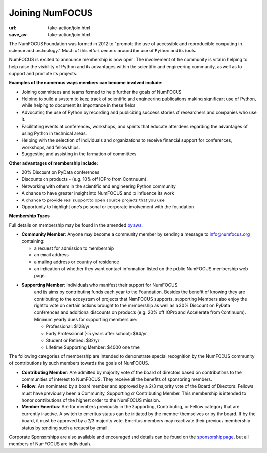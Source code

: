 Joining NumFOCUS
################
:url: take-action/join.html
:save_as: take-action/join.html

The NumFOCUS Foundation was formed in 2012 to "promote the use of accessible and reproducible computing in science and technology." Much of this effort centers around the use of Python and its tools.

NumFOCUS is excited to announce membership is now open. The involvement of the community is vital in helping to help raise the visibility of Python and its advantages within the scientific and engineering community, as well as to support and promote its projects.

**Examples of the numerous ways members can become involved include:**

-  Joining committees and teams formed to help further the goals of NumFOCUS
-  Helping to build a system to keep track of scientific and engineering publications making significant use of Python, while helping to document its importance in these fields
-  Advocating the use of Python by recording and publicizing success stories of researchers and companies who use it.
-  Facilitating events at conferences, workshops, and sprints that educate attendees regarding the advantages of using Python in technical areas.
-  Helping with the selection of individuals and organizations to receive financial support for conferences, workshops, and fellowships.
-  Suggesting and assisting in the formation of committees

**Other advantages of membership include:**

-  20% Discount on PyData conferences
-  Discounts on products - (e.g. 10% off IOPro from Continuum).
-  Networking with others in the scientific and engineering Python community
-  A chance to have greater insight into NumFOCUS and to influence its work
-  A chance to provide real support to open source projects that you use
-  Opportunity to highlight one’s personal or corporate involvement with the foundation

**Membership Types**

Full details on membership may be found in the amended `bylaws <|filename|/media/docs/bylaws.pdf>`_.

- **Community Member**: Anyone may become a community member by sending a message to info@numfocus.org containing:

  - a request for admission to membership
  - an email address
  - a mailing address or country of residence
  - an indication of whether they want contact information listed on the public
    NumFOCUS membership web page.

- **Supporting Member**: Individuals who manifest their support for NumFOCUS
    and its aims by  contributing funds each year to the Foundation.
    Besides the benefit of knowing they are contributing to the ecosystem
    of projects that NumFOCUS supports, supporting Members also enjoy the right
    to vote on certain actions brought to the membership as well as a
    30% Discount on PyData conferences and additional discounts on products
    (e.g. 20% off IOPro and Accelerate from Continuum).  Minimum yearly dues for
    supporting members are:

    - Professional: $128/yr
    - Early Professional (<5 years after school): $64/yr
    - Student or Retired: $32/yr

    - Lifetime Supporting Member: $4000 one time

The following categories of membership are intended to demonstrate special
recognition by the NumFOCUS community of contributions by such members towards
the goals of NumFOCUS.

- **Contributing Member**: Are admitted by majority vote of the board of
  directors based on contributions to the communities of interest to NumFOCUS.
  They receive all the benefits of sponsoring members.

- **Fellow**: Are nominated by a board member and approved by
  a 2/3 majority vote of the Board of Directors. Fellows must have previously
  been a Community, Supporting or Contributing Member. This membership is
  intended to honor contributions of the highest order to the NumFOCUS mission.

- **Member Emeritus**: Are for members previously in the Supporting,
  Contributing, or Fellow category that are currently inactive. A switch
  to emeritus status can be initiated by the member themselves or by the
  board. If by the board, it must be approved by a 2/3 majority vote.
  Emeritus members may reactivate their previous membership status by
  sending such a request by email.

Corporate Sponsorships are also available and encouraged and details can be
found on the `sponsorship page <|filename|sponsorship.rst>`_, but all members of NumFOCUS are individuals.